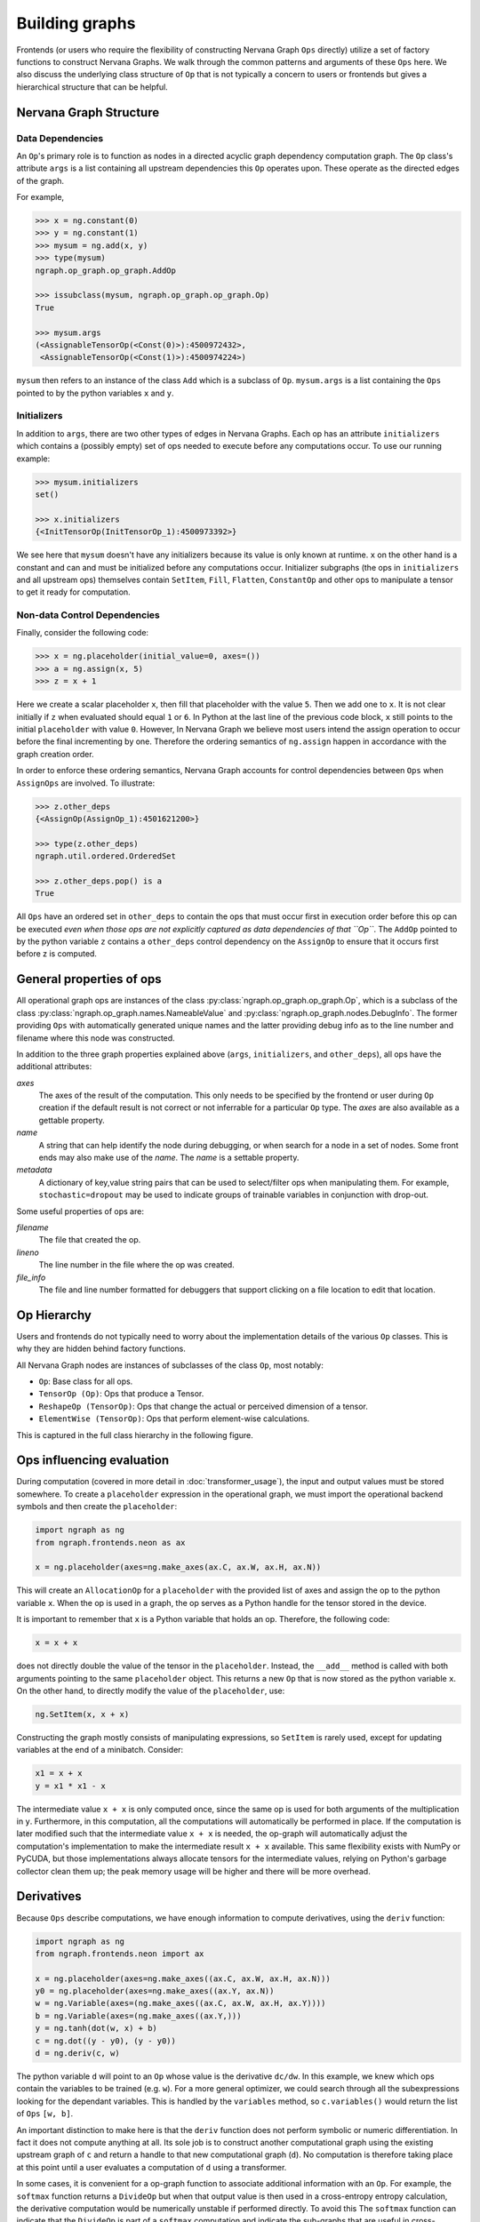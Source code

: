 .. ---------------------------------------------------------------------------
.. Copyright 2016 Nervana Systems Inc.
.. Licensed under the Apache License, Version 2.0 (the "License");
.. you may not use this file except in compliance with the License.
.. You may obtain a copy of the License at
..
..      http://www.apache.org/licenses/LICENSE-2.0
..
.. Unless required by applicable law or agreed to in writing, software
.. distributed under the License is distributed on an "AS IS" BASIS,
.. WITHOUT WARRANTIES OR CONDITIONS OF ANY KIND, either express or implied.
.. See the License for the specific language governing permissions and
.. limitations under the License.
.. ---------------------------------------------------------------------------

Building graphs
***************
Frontends (or users who require the flexibility of constructing Nervana Graph ``Ops`` directly) utilize a set of factory functions to construct Nervana Graphs. We walk through the common patterns and arguments of these ``Ops`` here. We also discuss the underlying class structure of ``Op`` that is not typically a concern to users or frontends but gives a hierarchical structure that can be helpful.

Nervana Graph Structure
=======================

Data Dependencies
-----------------

An ``Op``'s primary role is to function as nodes in a directed acyclic graph dependency computation graph. The ``Op`` class's attribute ``args`` is a list containing all upstream dependencies this ``Op`` operates upon. These operate as the directed edges of the graph. 

For example, 

.. code-block:: python

    >>> x = ng.constant(0)
    >>> y = ng.constant(1)
    >>> mysum = ng.add(x, y)
    >>> type(mysum)
    ngraph.op_graph.op_graph.AddOp

    >>> issubclass(mysum, ngraph.op_graph.op_graph.Op)
    True

    >>> mysum.args
    (<AssignableTensorOp(<Const(0)>):4500972432>,
     <AssignableTensorOp(<Const(1)>):4500974224>)

``mysum`` then refers to an instance of the class ``Add`` which is a subclass of ``Op``. ``mysum.args`` is a list containing the ``Ops`` pointed to by the python variables ``x`` and ``y``.

Initializers
------------
In addition to ``args``, there are two other types of edges in Nervana Graphs. Each op has an attribute ``initializers`` which contains a (possibly empty) set of ops needed to execute before any computations occur. To use our running example:

.. code-block:: python

    >>> mysum.initializers
    set()

    >>> x.initializers
    {<InitTensorOp(InitTensorOp_1):4500973392>}

We see here that ``mysum`` doesn't have any initializers because its value is only known at runtime. ``x`` on the other hand is a constant and can and must be initialized before any computations occur. Initializer subgraphs (the ops in ``initializers`` and all upstream ops) themselves contain ``SetItem``, ``Fill``, ``Flatten``, ``ConstantOp`` and other ops to manipulate a tensor to get it ready for computation.

Non-data Control Dependencies
--------------------
Finally, consider the following code:

.. code-block:: python

    >>> x = ng.placeholder(initial_value=0, axes=())
    >>> a = ng.assign(x, 5)
    >>> z = x + 1

Here we create a scalar placeholder ``x``, then fill that placeholder with the value ``5``. Then we add one to ``x``. It is not clear initially if ``z`` when evaluated should equal ``1`` or ``6``. In Python at the last line of the previous code block, ``x`` still points to the initial ``placeholder`` with value ``0``. However, In Nervana Graph we believe most users intend the assign operation to occur before the final incrementing by one. Therefore the ordering semantics of ``ng.assign`` happen in accordance with the graph creation order.

In order to enforce these ordering semantics, Nervana Graph accounts for control dependencies between ``Ops`` when ``AssignOps`` are involved. To illustrate:

.. code-block:: python

    >>> z.other_deps
    {<AssignOp(AssignOp_1):4501621200>}

    >>> type(z.other_deps)
    ngraph.util.ordered.OrderedSet

    >>> z.other_deps.pop() is a
    True

All ``Ops`` have an ordered set in ``other_deps`` to contain the ops that must occur first in execution order before this op can be executed *even when those ops are not explicitly captured as data dependencies of that ``Op``*. The ``AddOp`` pointed to by the python variable ``z`` contains a ``other_deps`` control dependency on the ``AssignOp`` to ensure that it occurs first before z is computed.

General properties of ops
=========================

All operational graph ops are instances of the class :py:class:`ngraph.op_graph.op_graph.Op`, which is a subclass of the class :py:class:`ngraph.op_graph.names.NameableValue` and :py:class:`ngraph.op_graph.nodes.DebugInfo`. The former providing ``Ops`` with automatically generated unique names and the latter providing debug info as to the line number and filename where this node was constructed.

In addition to the three graph properties explained above (``args``, 
``initializers``, and ``other_deps``), all ops have the additional attributes:

`axes`
    The axes of the result of the computation. This only needs to be specified 
    by the frontend or user during ``Op`` creation if the default result is not 
    correct or not inferrable for a particular ``Op`` type. The `axes` are also 
    available as a gettable property.

`name`
    A string that can help identify the node during debugging, or when search for a node in a set of nodes.
    Some front ends may also make use of the `name`.  The `name` is a settable property.

`metadata`
    A dictionary of key,value string pairs that can be used to select/filter 
    ops when manipulating them. For example, ``stochastic=dropout`` may be used 
    to indicate groups of trainable variables in conjunction with drop-out.

Some useful properties of ops are:

`filename`
    The file that created the op.

`lineno`
    The line number in the file where the op was created.

`file_info`
    The file and line number formatted for debuggers that support clicking on a file location to edit that location.

Op Hierarchy
============

Users and frontends do not typically need to worry about the implementation details of the various ``Op`` classes. This is why they are hidden behind factory functions.

All Nervana Graph nodes are instances of subclasses of the class ``Op``, most notably:

* ``Op``: Base class for all ops.
* ``TensorOp (Op)``: Ops that produce a Tensor.
* ``ReshapeOp (TensorOp)``: Ops that change the actual or perceived dimension of a tensor.
* ``ElementWise (TensorOp)``: Ops that perform element-wise calculations.

This is captured in the full class hierarchy in the following figure.

.. image:: assets/op_hierarchy.svg

Ops influencing evaluation
==========================

During computation (covered in more detail in :doc:`transformer_usage`), the input and output values must be stored somewhere. To create a ``placeholder`` expression in the operational graph, we must import the operational backend symbols and then create the ``placeholder``:

.. code-block:: python

    import ngraph as ng
    from ngraph.frontends.neon as ax

    x = ng.placeholder(axes=ng.make_axes(ax.C, ax.W, ax.H, ax.N))

This will create an ``AllocationOp`` for a ``placeholder`` with the provided list of axes and assign the op to the python variable ``x``.  When the op is used in a graph, the op serves as a Python handle for the tensor stored in the device.

It is important to remember that ``x`` is a Python variable that holds an op.  Therefore, the following code:

.. code-block:: python

    x = x + x

does not directly double the value of the tensor in the ``placeholder``. Instead, the ``__add__`` method is called with
both arguments pointing to the same ``placeholder`` object. This returns a new ``Op`` that is now stored as the python variable ``x``.
On the other hand, to directly modify the value of the ``placeholder``, use:

.. code-block:: python

    ng.SetItem(x, x + x)

Constructing the graph mostly consists of manipulating expressions, so ``SetItem`` is rarely used, except for updating variables at the end of a minibatch. Consider:

.. code-block:: python

    x1 = x + x
    y = x1 * x1 - x

The intermediate value ``x + x`` is only computed once, since the same op is used for both arguments of the multiplication in ``y``.
Furthermore, in this computation, all the computations will automatically be performed in place. If the computation is later modified such that the intermediate value ``x + x`` is needed, the op-graph will automatically adjust the computation's implementation to make the intermediate result ``x + x`` available.  This same flexibility exists with NumPy or PyCUDA, but those implementations always allocate tensors for the intermediate values, relying on Python's garbage collector clean them up; the peak memory usage will be higher and there will be more overhead.

Derivatives
===========

Because ``Ops`` describe computations, we have enough information to compute derivatives, using the ``deriv``
function:

.. code-block:: python

    import ngraph as ng
    from ngraph.frontends.neon import ax

    x = ng.placeholder(axes=ng.make_axes((ax.C, ax.W, ax.H, ax.N)))
    y0 = ng.placeholder(axes=ng.make_axes((ax.Y, ax.N))
    w = ng.Variable(axes=(ng.make_axes((ax.C, ax.W, ax.H, ax.Y))))
    b = ng.Variable(axes=(ng.make_axes((ax.Y,)))
    y = ng.tanh(dot(w, x) + b)
    c = ng.dot((y - y0), (y - y0))
    d = ng.deriv(c, w)

The python variable ``d`` will point to an ``Op`` whose value is the derivative ``dc/dw``. In this example, we knew which ops contain the variables to be trained (e.g. ``w``).  For a more general optimizer, we could search through all the subexpressions looking for the dependant variables.  This is handled by the ``variables`` method, so ``c.variables()`` would return the list of ``Ops`` ``[w, b]``.

An important distinction to make here is that the ``deriv`` function does not perform symbolic or numeric differentiation. In fact it does not compute anything at all. Its sole job is to construct another computational graph using the existing upstream graph of ``c`` and return a handle to that new computational graph (``d``). No computation is therefore taking place at this point until a user evaluates a computation of ``d`` using a transformer.

In some cases, it is convenient for a op-graph function to associate additional information with an ``Op``. For example, the ``softmax`` function returns a ``DivideOp`` but when that output value is then used in a cross-entropy entropy calculation, the derivative computation would be numerically unstable if performed directly. To avoid this The ``softmax`` function can indicate that the ``DivideOp`` is part of a ``softmax`` computation and indicate the sub-graphs that are useful in cross-entropy and derivatives by adding a ``schema`` to the ``DivideOp``:

.. code-block:: python

    >>> x = ng.placeholder(axes=(ng.make_axis(20, 'C')))
    >>> s = ng.softmax(x)
    >>> s.schemas
    [<ngraph.op_graph.op_graph.Softmax at 0x10c5e2210>]

More details about the mechanics of automatic differiantion and how ``deriv`` works are covered in :doc:`autodiff`.


